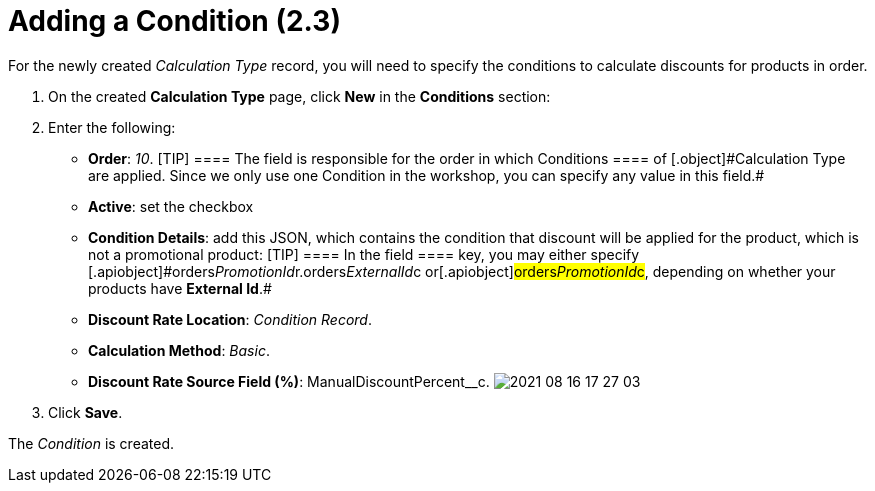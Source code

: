 = Adding a Condition (2.3)

For the newly created _Calculation Type_ record, you will need to
specify the conditions to calculate discounts for products in order.

. ​On the created *Calculation Type* page, click *New* in the
*Conditions* section:
. Enter the following:
* *Order*: _10_.
[TIP] ==== The field is responsible for the order in which
[.object]#Conditions ==== of [.object]#Calculation Type# are applied. Since we only use one [.object]#Condition# in the
workshop, you can specify any value in this field.#
* *Active*: set the checkbox
* *Condition Details*: add this JSON, which contains the condition that
discount will be applied for the product, which is not a promotional
product:
[TIP] ==== In the [.apiobject]#field ==== key, you may
either specify
[.apiobject]#orders__PromotionId__r.orders__ExternalId__c# or[.apiobject]#orders__PromotionId__c#, depending on
whether your products have *External Id*.#
* *Discount Rate Location*: _Condition Record_.
* *Calculation Method*: _Basic_.
* *Discount Rate Source Field (%)*:
[.apiobject]#ManualDiscountPercent__c#.
image:2021-08-16_17-27-03.png[]
. Click *Save*.

The _Condition_ is created.
